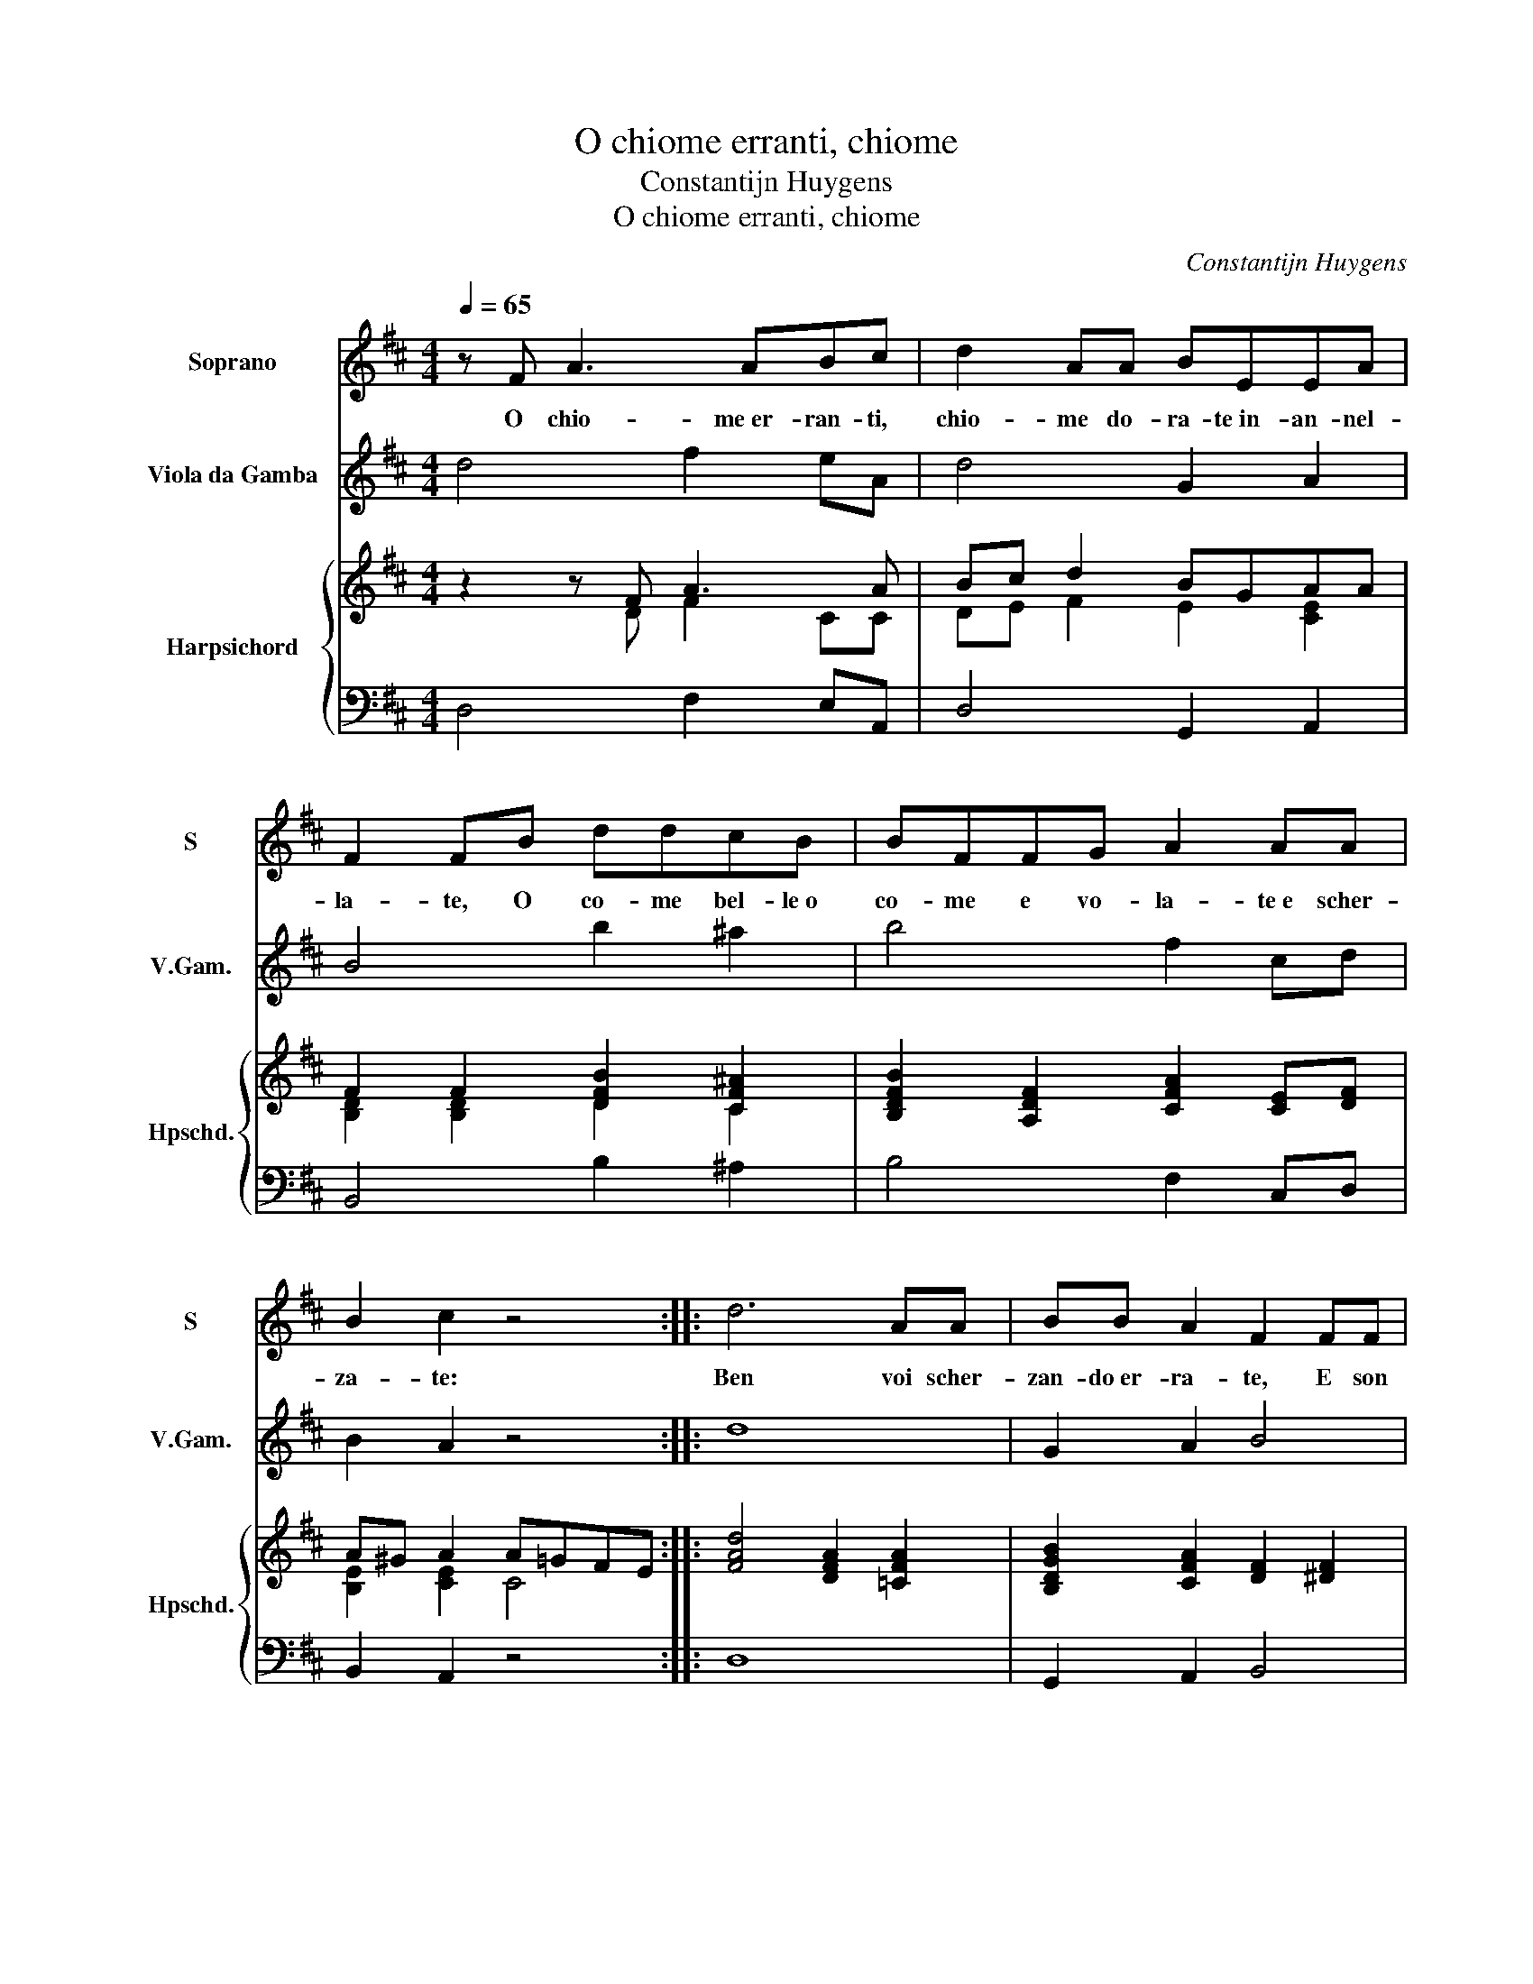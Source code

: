 X:1
T:O chiome erranti, chiome
T:Constantijn Huygens
T:O chiome erranti, chiome
C:Constantijn Huygens
%%score 1 2 { ( 3 4 ) | 5 }
L:1/8
Q:1/4=65
M:4/4
K:D
V:1 treble nm="Soprano" snm="S"
V:2 treble transpose=-12 nm="Viola da Gamba" snm="V.Gam."
V:3 treble nm="Harpsichord" snm="Hpschd."
V:4 treble 
V:5 bass 
V:1
 z F A3 ABc | d2 AA BEEA | F2 FB ddcB | BFFG A2 AA | B2 c2 z4 :: d6 AA | BB A2 F2 FF | %7
w: O chio- me er- ran- ti,|chio- me do- ra- te in- an- nel-|la- te, O co- me bel- le o|co- me e vo- la- te e scher-|za- te:|Ben voi scher-|zan- do er- ra- te, E son|
 A2 AA B2 E2 | A6 GF | EE e4 cB | AEFG AF E2 | D8 || d6 AA | BB A2 F2 FF | A2 AA B2 E2 | A6 GF | %16
w: dol- ci gl'er- ro- ri,|Ma non er-|ra- te, ma non er-|ra- te in al- lac- cian- do i co-|ri.|Ben voi scher-|zan- do er- ra- te, E son|dol- ci gl'er- ro- ri,|Ma non er-|
 EE e4 cB | AEFG AF E2 | D8 |] %19
w: ra- te, ma non er-|ra- te in al- lac- cian- do i co-|ri.|
V:2
 d4 f2 eA | d4 G2 A2 | B4 b2 ^a2 | b4 f2 cd | B2 A2 z4 :: d8 | G2 A2 B4 | c2 BA ^G2 A2- | A8 | %9
 A4 a2 ^g2 | a4 A4 | d8 || d8 | G2 A2 B4 | =c2 BA ^G2 A2 | A8 | A4 a2 ^g2 | a4 A4 | d8 |] %19
V:3
 z2 z F A3 A | Bc d2 BGAA | F2 F2 [DFB]2 [CF^A]2 | [B,DFB]2 [A,DF]2 [CFA]2 [CE][DF] | %4
 A^G A2 A=GFE :: [FAd]4 [DFA]2 [=CFA]2 | [B,DGB]2 [CFA]2 [DF]2 [^DF]2 | A2 A2 E2 E2 | %8
 [EAc]4 [CEA]4 | E2 [Ac]2 B4 | [EA]4 [EA]2 AG | [DFA]8 || [DFB]4 [CFA]4 | [B,DG]4 [B,DF]4 | %14
 [=CEA]4 [E^GB]2 [EA=c]2 | [EA!courtesy!^c]4 [CEA]4 | E2 [Ac]2 B4 | [EA]4 [EA]2 AG | GF/G/ FE F4 |] %19
V:4
 z2 z D F2 CC | DE F2 E2 [CE]2 | [B,D]2 [B,D]2 D2 C2 | x8 | [B,E]2 [CE]2 C4 :: x8 | x8 | %7
 E2 DC B,2 A,2 | x8 | C2 E2 E4 | C2 D4 [CE]2 | x8 || x8 | x8 | x8 | x8 | C2 E2 E4 | C2 D4 [CE]2 | %18
 [A,D]8 |] %19
V:5
 D,4 F,2 E,A,, | D,4 G,,2 A,,2 | B,,4 B,2 ^A,2 | B,4 F,2 C,D, | B,,2 A,,2 z4 :: D,8 | %6
 G,,2 A,,2 B,,4 | C,2 B,,A,, ^G,,2 A,,2- | A,,8 | A,,4 A,2 ^G,2 | A,4 A,,4 | D,8 || D,8 | %13
 G,,2 A,,2 B,,4 | =C,2 B,,A,, ^G,,2 A,,2 | A,,8 | A,,4 A,2 ^G,2 | A,4 A,,4 | D,8 |] %19

